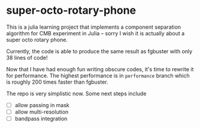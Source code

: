 * super-octo-rotary-phone
This is a julia learning project that implements a component
separation algorithm for CMB experiment in Julia -- sorry I wish it is
actually about a super octo rotary phone.

Currently, the code is able to produce the same result as fgbuster
with only 38 lines of code!

Now that I have had enough fun writing obscure codes, it's time to
rewrite it for performance. The highest performance is in
=performance= branch which is roughly 200 times faster than fgbuster.

The repo is very simplistic now. Some next steps include
- [ ] allow passing in mask
- [ ] allow multi-resolution
- [ ] bandpass integration
